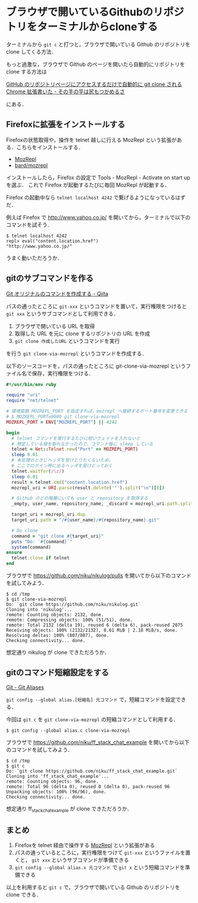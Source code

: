 * ブラウザで開いているGithubのリポジトリをターミナルからcloneする

ターミナルから =git c= と打つと，ブラウザで開いている Github のリポジトリを clone してくる方法．

もっと過激な，ブラウザで Github のページを開いたら自動的にリポジトリを clone する方法は

[[http://moznion.hatenadiary.com/entry/2015/09/25/014001][GitHub のリポジトリページにアクセスするだけで自動的に git clone される Chrome 拡張書いた - その手の平は尻もつかめるさ]]

にある．

** Firefoxに拡張をインストールする

Firefoxの状態取得や，操作を telnet 越しに行える MozRepl という拡張がある．こちらをインストールする．

- [[https://addons.mozilla.org/ja/firefox/addon/mozrepl/][MozRepl]]
- [[https://github.com/bard/mozrepl][bard/mozrepl]]

インストールしたら，Firefox の設定で Tools - MozRepl - Activate on start up を選ぶ．
これで Firefox が起動するたびに毎回 MozRepl が起動する．

Firefox の起動中なら =telnet localhost 4242= で繋げるようになっているはずだ．

例えば Firefox で http://www.yahoo.co.jp/ を開いてから，ターミナルで以下のコマンドを試そう．

#+begin_src
$ telnet localhost 4242
repl> eval("content.location.href")
"http://www.yahoo.co.jp/"
#+end_src

うまく動いただろうか．

** gitのサブコマンドを作る

[[http://qiita.com/icoxfog417/items/1d3ccec32d32bdaadc92][Git オリジナルのコマンドを作成する - Qiita]]

パスの通ったところに =git-xxx= というコマンドを置いて，実行権限をつけると =git xxx= というサブコマンドとして利用できる．

1. ブラウザで開いている URL を取得
2. 取得した URL を元に clone するリポジトリの URL を作成
3. =git clone 作成したURL= というコマンドを実行

を行う =git clone-via-mozrepl= というコマンドを作成する．

以下のソースコードを，パスの通ったところに git-clone-via-mozrepl というファイル名で保存，実行権限をつける．

#+begin_src ruby
#!/usr/bin/env ruby

require "uri"
require "net/telnet"

# 環境変数 MOZREPL_PORT を指定すれば，mozrepl へ接続するポート番号を変更できる
# $ MOZREPL_PORT=9000 git clone-via-mozrepl
MOZREPL_PORT = ENV["MOZREPL_PORT"] || 4242

begin
  # telnet コマンドを実行するたびに短いウェイトを入れないと
  # 想定している値を取れなかったので，コマンド毎に sleep している
  telnet = Net::Telnet.new("Port" => MOZREPL_PORT)
  sleep 0.01
  # 本処理のときにヘッダを受けとりたくないため，
  # ここでログイン時に出るヘッダを受けとっておく
  telnet.waitfor(/\z/)
  sleep 0.01
  result = telnet.cmd("content.location.href")
  mozrepl_uri = URI.parse(result.delete('"').split("\n")[0])

  # Github のどの階層にいても user と repository を取得する
  _empty, user_name, repository_name, _discard = mozrepl_uri.path.split("/", 4)

  target_uri = mozrepl_uri.dup
  target_uri.path = "/#{user_name}/#{repository_name}.git"

  # Do clone
  command = "git clone #{target_uri}"
  puts "Do: `#{command}`"
  system(command)
ensure
  telnet.close if telnet
end
#+end_src

ブラウザで https://github.com/niku/nikulog/pulls を開いてから以下のコマンドを試してみよう．

#+begin_src
$ cd /tmp
$ git clone-via-mozrepl
Do: `git clone https://github.com/niku/nikulog.git`
Cloning into 'nikulog'...
remote: Counting objects: 2132, done.
remote: Compressing objects: 100% (51/51), done.
remote: Total 2132 (delta 19), reused 6 (delta 6), pack-reused 2075
Receiving objects: 100% (2132/2132), 8.61 MiB | 2.18 MiB/s, done.
Resolving deltas: 100% (807/807), done.
Checking connectivity... done.
#+end_src

想定通り nikulog が clone できただろうか．

** gitのコマンド短縮設定をする

[[https://git-scm.com/book/tr/v2/Git-Basics-Git-Aliases][Git - Git Aliases]]

=git config --global alias.[短縮名] 元コマンド= で，短縮コマンドを設定できる．

今回は =git c= を =git clone-via-mozrepl= の短縮コマンドとして利用する．

#+begin_src
$ git config --global alias.c clone-via-mozrepl
#+end_src

ブラウザで https://github.com/niku/ff_stack_chat_example を開いてから以下のコマンドを試してみよう．

#+begin_src
$ cd /tmp
$ git c
Do: `git clone https://github.com/niku/ff_stack_chat_example.git`
Cloning into 'ff_stack_chat_example'...
remote: Counting objects: 96, done.
remote: Total 96 (delta 0), reused 0 (delta 0), pack-reused 96
Unpacking objects: 100% (96/96), done.
Checking connectivity... done.
#+end_src

想定通り ff_stack_chat_example が clone できただろうか．


** まとめ

1. Firefoxを telnet 経由で操作する [[https://addons.mozilla.org/ja/firefox/addon/mozrepl/][MozRepl]] という拡張がある
2. パスの通っているところに，実行権限をつけて =git-xxx= というファイルを置くと， =git xxx= というサブコマンドが準備できる
3. =git config --global alias.x 元コマンド= で =git x= という短縮コマンドを準備できる

以上を利用すると =git c= で，ブラウザで開いている Github のリポジトリを clone できる．
